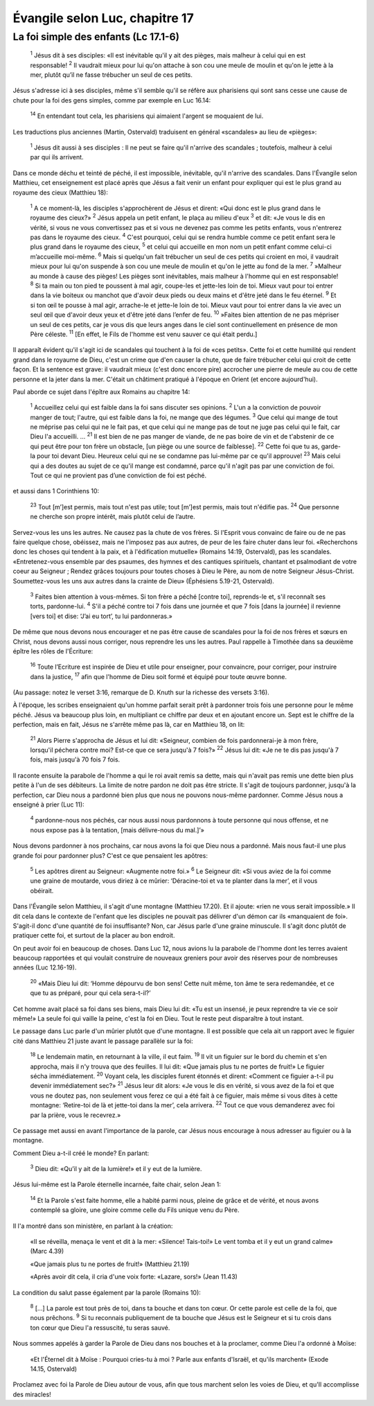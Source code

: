 ================================
Évangile selon Luc, chapitre 17
================================

La foi simple des enfants (Lc 17.1-6)
=====================================


    :sup:`1` Jésus dit à ses disciples: «Il est inévitable qu'il y ait des pièges, mais malheur à celui qui en est responsable!
    :sup:`2` Il vaudrait mieux pour lui qu'on attache à son cou une meule de moulin et qu'on le jette à la mer, plutôt qu’il ne fasse trébucher un seul de ces petits.

Jésus s'adresse ici à ses disciples, même s'il semble qu'il se réfère aux pharisiens qui sont sans cesse une cause de chute pour la foi des gens simples, comme par exemple en Luc 16.14:

    :sup:`14` En entendant tout cela, les pharisiens qui aimaient l'argent se moquaient de lui.

Les traductions plus anciennes (Martin, Ostervald) traduisent en général «scandales» au lieu de «pièges»:

    :sup:`1` Jésus dit aussi à ses disciples : Il ne peut se faire qu'il n'arrive des scandales ; toutefois, malheur à celui par qui ils arrivent.

Dans ce monde déchu et teinté de péché, il est impossible, inévitable, qu'il n'arrive des scandales. Dans l'Évangile selon Matthieu, cet enseignement est placé après que Jésus a fait venir un enfant pour expliquer qui est le plus grand au royaume des cieux (Matthieu 18):

    :sup:`1` A ce moment-là, les disciples s'approchèrent de Jésus et dirent: «Qui donc est le plus grand dans le royaume des cieux?»
    :sup:`2` Jésus appela un petit enfant, le plaça au milieu d'eux
    :sup:`3` et dit: «Je vous le dis en vérité, si vous ne vous convertissez pas et si vous ne devenez pas comme les petits enfants, vous n'entrerez pas dans le royaume des cieux.
    :sup:`4` C'est pourquoi, celui qui se rendra humble comme ce petit enfant sera le plus grand dans le royaume des cieux,
    :sup:`5` et celui qui accueille en mon nom un petit enfant comme celui-ci m’accueille moi-même.
    :sup:`6` Mais si quelqu'un fait trébucher un seul de ces petits qui croient en moi, il vaudrait mieux pour lui qu'on suspende à son cou une meule de moulin et qu'on le jette au fond de la mer.
    :sup:`7` »Malheur au monde à cause des pièges! Les pièges sont inévitables, mais malheur à l'homme qui en est responsable!
    :sup:`8` Si ta main ou ton pied te poussent à mal agir, coupe-les et jette-les loin de toi. Mieux vaut pour toi entrer dans la vie boiteux ou manchot que d'avoir deux pieds ou deux mains et d'être jeté dans le feu éternel.
    :sup:`9` Et si ton œil te pousse à mal agir, arrache-le et jette-le loin de toi. Mieux vaut pour toi entrer dans la vie avec un seul œil que d'avoir deux yeux et d'être jeté dans l’enfer de feu.
    :sup:`10` »Faites bien attention de ne pas mépriser un seul de ces petits, car je vous dis que leurs anges dans le ciel sont continuellement en présence de mon Père céleste.
    :sup:`11` [En effet, le Fils de l'homme est venu sauver ce qui était perdu.]

Il apparaît évident qu'il s'agit ici de scandales qui touchent à la foi de «ces petits». Cette foi et cette humilité qui rendent grand dans le royaume de Dieu, c'est un crime que d'en causer la chute, que de faire trébucher celui qui croit de cette façon. Et la sentence est grave: il vaudrait mieux (c'est donc encore pire) accrocher une pierre de meule au cou de cette personne et la jeter dans la mer. C'était un châtiment pratiqué à l'époque en Orient (et encore aujourd'hui).

Paul aborde ce sujet dans l'épître aux Romains au chapitre 14:

    :sup:`1` Accueillez celui qui est faible dans la foi sans discuter ses opinions.
    :sup:`2` L'un a la conviction de pouvoir manger de tout; l'autre, qui est faible dans la foi, ne mange que des légumes.
    :sup:`3` Que celui qui mange de tout ne méprise pas celui qui ne le fait pas, et que celui qui ne mange pas de tout ne juge pas celui qui le fait, car Dieu l'a accueilli.
    …
    :sup:`21` Il est bien de ne pas manger de viande, de ne pas boire de vin et de t'abstenir de ce qui peut être pour ton frère un obstacle, [un piège ou une source de faiblesse].
    :sup:`22` Cette foi que tu as, garde-la pour toi devant Dieu. Heureux celui qui ne se condamne pas lui-même par ce qu'il approuve!
    :sup:`23` Mais celui qui a des doutes au sujet de ce qu'il mange est condamné, parce qu'il n'agit pas par une conviction de foi. Tout ce qui ne provient pas d’une conviction de foi est péché.

et aussi dans 1 Corinthiens 10:

    :sup:`23` Tout [m’]est permis, mais tout n'est pas utile; tout [m’]est permis, mais tout n'édifie pas.
    :sup:`24` Que personne ne cherche son propre intérêt, mais plutôt celui de l’autre.

Servez-vous les uns les autres. Ne causez pas la chute de vos frères. Si l'Esprit vous convainc de faire ou de ne pas faire quelque chose, obéissez, mais ne l'imposez pas aux autres, de peur de les faire chuter dans leur foi. «Recherchons donc les choses qui tendent à la paix, et à l'édification mutuelle» (Romains 14:19, Ostervald), pas les scandales. «Entretenez-vous ensemble par des psaumes, des hymnes et des cantiques spirituels, chantant et psalmodiant de votre coeur au Seigneur ; Rendez grâces toujours pour toutes choses à Dieu le Père, au nom de notre Seigneur Jésus-Christ. Soumettez-vous les uns aux autres dans la crainte de Dieu» (Éphésiens 5.19-21, Ostervald).


    :sup:`3` Faites bien attention à vous-mêmes. Si ton frère a péché [contre toi], reprends-le et, s'il reconnaît ses torts, pardonne-lui.
    :sup:`4` S'il a péché contre toi 7 fois dans une journée et que 7 fois [dans la journée] il revienne [vers toi] et dise: ‘J’ai eu tort’, tu lui pardonneras.»

De même que nous devons nous encourager et ne pas être cause de scandales pour la foi de nos frères et sœurs en Christ, nous devons aussi nous corriger, nous reprendre les uns les autres. Paul rappelle à Timothée dans sa deuxième épître les rôles de l'Écriture:

    :sup:`16` Toute l’Ecriture est inspirée de Dieu et utile pour enseigner, pour convaincre, pour corriger, pour instruire dans la justice,
    :sup:`17` afin que l'homme de Dieu soit formé et équipé pour toute œuvre bonne.

(Au passage: notez le verset 3:16, remarque de D. Knuth sur la richesse des versets 3:16).

À l'époque, les scribes enseignaient qu'un homme parfait serait prêt à pardonner trois fois une personne pour le même péché. Jésus va beaucoup plus loin, en multipliant ce chiffre par deux et en ajoutant encore un. Sept est le chiffre de la perfection, mais en fait, Jésus ne s'arrête même pas là, car en Matthieu 18, on lit:

    :sup:`21` Alors Pierre s'approcha de Jésus et lui dit: «Seigneur, combien de fois pardonnerai-je à mon frère, lorsqu'il péchera contre moi? Est-ce que ce sera jusqu'à 7 fois?»
    :sup:`22` Jésus lui dit: «Je ne te dis pas jusqu'à 7 fois, mais jusqu'à 70 fois 7 fois.

Il raconte ensuite la parabole de l'homme a qui le roi avait remis sa dette, mais qui n'avait pas remis une dette bien plus petite à l'un de ses débiteurs. La limite de notre pardon ne doit pas être stricte. Il s'agit de toujours pardonner, jusqu'à la perfection, car Dieu nous a pardonné bien plus que nous ne pouvons nous-même pardonner. Comme Jésus nous a enseigné à prier (Luc 11):

    :sup:`4` pardonne-nous nos péchés, car nous aussi nous pardonnons à toute personne qui nous offense, et ne nous expose pas à la tentation, [mais délivre-nous du mal.]’»

Nous devons pardonner à nos prochains, car nous avons la foi que Dieu nous a pardonné. Mais nous faut-il une plus grande foi pour pardonner plus? C'est ce que pensaient les apôtres:

    :sup:`5` Les apôtres dirent au Seigneur: «Augmente notre foi.»
    :sup:`6` Le Seigneur dit: «Si vous aviez de la foi comme une graine de moutarde, vous diriez à ce mûrier: ‘Déracine-toi et va te planter dans la mer’, et il vous obéirait.

Dans l'Évangile selon Matthieu, il s'agit d'une montagne (Matthieu 17.20). Et il ajoute: «rien ne vous serait impossible.» Il dit cela dans le contexte de l'enfant que les disciples ne pouvait pas délivrer d'un démon car ils «manquaient de foi». S'agit-il donc d'une quantité de foi insuffisante? Non, car Jésus parle d'une graine minuscule. Il s'agit donc plutôt de pratiquer cette foi, et surtout de la placer au bon endroit.

On peut avoir foi en beaucoup de choses. Dans Luc 12, nous avions lu la parabole de l'homme dont les terres avaient beaucoup rapportées et qui voulait construire de nouveaux greniers pour avoir des réserves pour de nombreuses années (Luc 12.16-19).

    :sup:`20` «Mais Dieu lui dit: ‘Homme dépourvu de bon sens! Cette nuit même, ton âme te sera redemandée, et ce que tu as préparé, pour qui cela sera-t-il?’

Cet homme avait placé sa foi dans ses biens, mais Dieu lui dit: «Tu est un insensé, je peux reprendre ta vie ce soir même!» La seule foi qui vaille la peine, c'est la foi en Dieu. Tout le reste peut disparaître à tout instant.

Le passage dans Luc parle d'un mûrier plutôt que d'une montagne. Il est possible que cela ait un rapport avec le figuier cité dans Matthieu 21 juste avant le passage parallèle sur la foi:

    :sup:`18` Le lendemain matin, en retournant à la ville, il eut faim.
    :sup:`19` Il vit un figuier sur le bord du chemin et s'en approcha, mais il n'y trouva que des feuilles. Il lui dit: «Que jamais plus tu ne portes de fruit!» Le figuier sécha immédiatement.
    :sup:`20` Voyant cela, les disciples furent étonnés et dirent: «Comment ce figuier a-t-il pu devenir immédiatement sec?»
    :sup:`21` Jésus leur dit alors: «Je vous le dis en vérité, si vous avez de la foi et que vous ne doutez pas, non seulement vous ferez ce qui a été fait à ce figuier, mais même si vous dites à cette montagne: ‘Retire-toi de là et jette-toi dans la mer’, cela arrivera.
    :sup:`22` Tout ce que vous demanderez avec foi par la prière, vous le recevrez.»

Ce passage met aussi en avant l'importance de la parole, car Jésus nous encourage à nous adresser au figuier ou à la montagne.

Comment Dieu a-t-il créé le monde? En parlant:

    :sup:`3` Dieu dit: «Qu’il y ait de la lumière!» et il y eut de la lumière.

Jésus lui-même est la Parole éternelle incarnée, faite chair, selon Jean 1:

    :sup:`14` Et la Parole s'est faite homme, elle a habité parmi nous, pleine de grâce et de vérité, et nous avons contemplé sa gloire, une gloire comme celle du Fils unique venu du Père.

Il l'a montré dans son ministère, en parlant à la création:

    «Il se réveilla, menaça le vent et dit à la mer: «Silence! Tais-toi!» Le vent tomba et il y eut un grand calme» (Marc 4.39)

    «Que jamais plus tu ne portes de fruit!» (Matthieu 21.19)

    «Après avoir dit cela, il cria d'une voix forte: «Lazare, sors!» (Jean 11.43)

La condition du salut passe également par la parole (Romains 10):

    :sup:`8` […] La parole est tout près de toi, dans ta bouche et dans ton cœur. Or cette parole est celle de la foi, que nous prêchons.
    :sup:`9` Si tu reconnais publiquement de ta bouche que Jésus est le Seigneur et si tu crois dans ton cœur que Dieu l'a ressuscité, tu seras sauvé.

Nous sommes appelés à garder la Parole de Dieu dans nos bouches et à la proclamer, comme Dieu l'a ordonné à Moïse:

    «Et l'Éternel dit à Moïse : Pourquoi cries-tu à moi ? Parle aux enfants d'Israël, et qu'ils marchent» (Exode 14.15, Ostervald)

Proclamez avec foi la Parole de Dieu autour de vous, afin que tous marchent selon les voies de Dieu, et qu'Il accomplisse des miracles!


